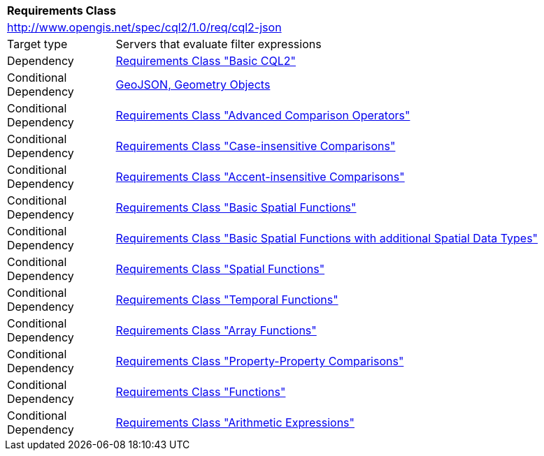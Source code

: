 [[rc_cql2-json]]
[cols="1,4",width="90%"]
|===
2+|*Requirements Class*
2+|http://www.opengis.net/spec/cql2/1.0/req/cql2-json
|Target type |Servers that evaluate filter expressions
|Dependency |<<rc_basic-cql2,Requirements Class "Basic CQL2">>
|Conditional Dependency |<<GeoJSON,GeoJSON, Geometry Objects>>
|Conditional Dependency |<<rc_advanced-comparison-operators,Requirements Class "Advanced Comparison Operators">>
|Conditional Dependency |<<rc_case-insensitive-comparison,Requirements Class "Case-insensitive Comparisons">>
|Conditional Dependency |<<rc_accent-insensitive-comparison,Requirements Class "Accent-insensitive Comparisons">>
|Conditional Dependency |<<rc_basic-spatial-functions,Requirements Class "Basic Spatial Functions">>
|Conditional Dependency |<<rc_basic-spatial-functions-plus,Requirements Class "Basic Spatial Functions with additional Spatial Data Types">>
|Conditional Dependency |<<rc_spatial-functions,Requirements Class "Spatial Functions">>
|Conditional Dependency |<<rc_temporal-functions,Requirements Class "Temporal Functions">>
|Conditional Dependency |<<rc_array-functions,Requirements Class "Array Functions">>
|Conditional Dependency |<<rc_property-property,Requirements Class "Property-Property Comparisons">>
|Conditional Dependency |<<rc_functions,Requirements Class "Functions">>
|Conditional Dependency |<<rc_arithmetic,Requirements Class "Arithmetic Expressions">>
|===
